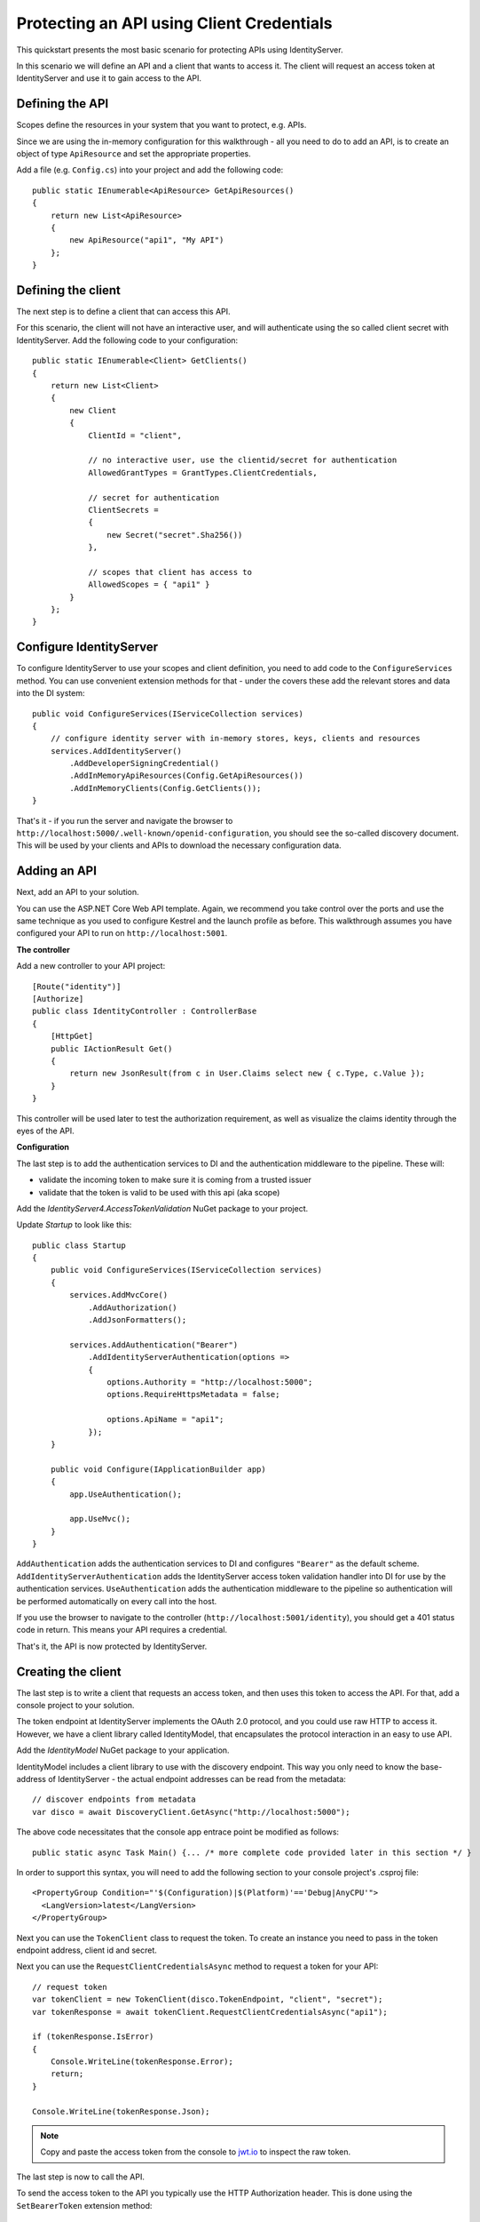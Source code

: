.. _refClientCredentialsQuickstart:
Protecting an API using Client Credentials
==========================================

This quickstart presents the most basic scenario for protecting APIs using IdentityServer.

In this scenario we will define an API and a client that wants to access it.
The client will request an access token at IdentityServer and use it to gain access to the API.

Defining the API
^^^^^^^^^^^^^^^^
Scopes define the resources in your system that you want to protect, e.g. APIs.

Since we are using the in-memory configuration for this walkthrough - all you need to do 
to add an API, is to create an object of type ``ApiResource`` and set the appropriate properties.

Add a file (e.g. ``Config.cs``) into your project and add the following code::

    public static IEnumerable<ApiResource> GetApiResources()
    {
        return new List<ApiResource>
        {
            new ApiResource("api1", "My API")
        };
    }

Defining the client
^^^^^^^^^^^^^^^^^^^
The next step is to define a client that can access this API.

For this scenario, the client will not have an interactive user, and will authenticate
using the so called client secret with IdentityServer.
Add the following code to your configuration::

    public static IEnumerable<Client> GetClients()
    {
        return new List<Client>
        {
            new Client
            {
                ClientId = "client",

                // no interactive user, use the clientid/secret for authentication
                AllowedGrantTypes = GrantTypes.ClientCredentials,

                // secret for authentication
                ClientSecrets =
                {
                    new Secret("secret".Sha256())
                },

                // scopes that client has access to
                AllowedScopes = { "api1" }
            }
        };
    }

Configure IdentityServer
^^^^^^^^^^^^^^^^^^^^^^^^
To configure IdentityServer to use your scopes and client definition, you need to add code
to the ``ConfigureServices`` method. 
You can use convenient extension methods for that - 
under the covers these add the relevant stores and data into the DI system::

    public void ConfigureServices(IServiceCollection services)
    {
        // configure identity server with in-memory stores, keys, clients and resources
        services.AddIdentityServer()
            .AddDeveloperSigningCredential()
            .AddInMemoryApiResources(Config.GetApiResources())
            .AddInMemoryClients(Config.GetClients());
    }

That's it - if you run the server and navigate the browser to 
``http://localhost:5000/.well-known/openid-configuration``, you should see the so-called
discovery document. 
This will be used by your clients and APIs to download the necessary configuration data.

.. image:: images/1_discovery.png

Adding an API
^^^^^^^^^^^^^
Next, add an API to your solution. 

You can use the ASP.NET Core Web API template.
Again, we recommend you take control over the ports and use the same technique as you used
to configure Kestrel and the launch profile as before.
This walkthrough assumes you have configured your API to run on ``http://localhost:5001``.

**The controller**

Add a new controller to your API project::

    [Route("identity")]
    [Authorize]
    public class IdentityController : ControllerBase
    {
        [HttpGet]
        public IActionResult Get()
        {
            return new JsonResult(from c in User.Claims select new { c.Type, c.Value });
        }
    }

This controller will be used later to test the authorization requirement, as well
as visualize the claims identity through the eyes of the API.

**Configuration**

The last step is to add the authentication services to DI and the authentication middleware to the pipeline.
These will:

* validate the incoming token to make sure it is coming from a trusted issuer
* validate that the token is valid to be used with this api (aka scope)

Add the `IdentityServer4.AccessTokenValidation` NuGet package to your project.

.. image:: images/1_nuget_accesstokenvalidation.png

Update `Startup` to look like this::

    public class Startup
    {
        public void ConfigureServices(IServiceCollection services)
        {
            services.AddMvcCore()
                .AddAuthorization()
                .AddJsonFormatters();

            services.AddAuthentication("Bearer")
                .AddIdentityServerAuthentication(options =>
                {
                    options.Authority = "http://localhost:5000";
                    options.RequireHttpsMetadata = false;

                    options.ApiName = "api1";
                });
        }

        public void Configure(IApplicationBuilder app)
        {
            app.UseAuthentication();

            app.UseMvc();
        }
    }


``AddAuthentication`` adds the authentication services to DI and configures ``"Bearer"`` as the default scheme.
``AddIdentityServerAuthentication`` adds the IdentityServer access token validation handler into DI for use by the authentication services.
``UseAuthentication`` adds the authentication middleware to the pipeline so authentication will be performed automatically on every call into the host.

If you use the browser to navigate to the controller (``http://localhost:5001/identity``), 
you should get a 401 status code in return. This means your API requires a credential.

That's it, the API is now protected by IdentityServer.

Creating the client
^^^^^^^^^^^^^^^^^^^
The last step is to write a client that requests an access token, and then uses this
token to access the API. For that, add a console project to your solution.

The token endpoint at IdentityServer implements the OAuth 2.0 protocol, and you could use 
raw HTTP to access it. However, we have a client library called IdentityModel, that
encapsulates the protocol interaction in an easy to use API.

Add the `IdentityModel` NuGet package to your application.

.. image:: images/1_nuget_identitymodel.png

IdentityModel includes a client library to use with the discovery endpoint.
This way you only need to know the base-address of IdentityServer - the actual
endpoint addresses can be read from the metadata::

    // discover endpoints from metadata
    var disco = await DiscoveryClient.GetAsync("http://localhost:5000");

The above code necessitates that the console app entrace point be modified as follows::

    public static async Task Main() {... /* more complete code provided later in this section */ }

In order to support this syntax, you will need to add the following section to your console project's .csproj file::

  <PropertyGroup Condition="'$(Configuration)|$(Platform)'=='Debug|AnyCPU'">
    <LangVersion>latest</LangVersion>
  </PropertyGroup>

Next you can use the ``TokenClient`` class to request the token.
To create an instance you need to pass in the token endpoint address, client id and secret.

Next you can use the ``RequestClientCredentialsAsync`` method to request a token for your API::

    // request token
    var tokenClient = new TokenClient(disco.TokenEndpoint, "client", "secret");
    var tokenResponse = await tokenClient.RequestClientCredentialsAsync("api1");

    if (tokenResponse.IsError)
    {
        Console.WriteLine(tokenResponse.Error);
        return;
    }

    Console.WriteLine(tokenResponse.Json);


.. note:: Copy and paste the access token from the console to `jwt.io <https://jwt.io>`_ to inspect the raw token.

The last step is now to call the API.

To send the access token to the API you typically use the HTTP Authorization header.
This is done using the ``SetBearerToken`` extension method::

    // call api
    var client = new HttpClient();
    client.SetBearerToken(tokenResponse.AccessToken);

    var response = await client.GetAsync("http://localhost:5001/identity");
    if (!response.IsSuccessStatusCode)
    {
        Console.WriteLine(response.StatusCode);
    }
    else
    {
        var content = await response.Content.ReadAsStringAsync();
        Console.WriteLine(JArray.Parse(content));
    }

A self-contained, complete set of code (with several classes embedded in one file, for simplicity) for placement in your Program.cs file is provided below with some modifications that will make debugging and review of your results easier to read::

    using IdentityModel.Client;
    using Newtonsoft.Json.Linq;
    using System;
    using System.Net.Http;
    using System.Threading.Tasks;
    using System.Diagnostics;

    namespace ConsoleClient
    {
        public static class ConsoleExtensions
        {
            [DebuggerStepThrough]
            public static void ConsoleGreen(this string text)
            {
                text.ColoredWriteLine(ConsoleColor.Green);
            }
        
            [DebuggerStepThrough]
            public static void ConsoleRed(this string text)
            {
                text.ColoredWriteLine(ConsoleColor.Red);
            }
  
            [DebuggerStepThrough]
            public static void ColoredWriteLine(this string text, ConsoleColor color)
            {
                Console.ForegroundColor = color;
                Console.WriteLine(text);
                Console.ResetColor();
            }
        }

        public class Constants
        {
            public const string Authority = "http://localhost:5000";
            public const string SampleApi = "http://localhost:5001";
        }

        public class Program
        {
            public static async Task Main()
            {
                Console.Title = "Console Client Credentials Flow";

                try
                {

                    "\nAttempting to retrieve bearer token from authority...\n".ConsoleGreen();
                    var response = await RequestTokenAsync();
            
                    if (response.IsError)
                    {
                        response.Error.ConsoleRed();
                    }
                    else
                    {
                        "\nServer Token Received:\n".ConsoleGreen();
                        Console.WriteLine(response.Json);                
                    }

                    "\nAttempting to retrieve protected resource from API...\n".ConsoleGreen();
                    await CallServiceAsync(response.AccessToken);

                }
                catch (Exception ex)
                {
                    ex.ToString().ConsoleRed();
                }
                finally
                {
                    "\nPress any key To close this console application...\n".ConsoleGreen();
                    Console.ReadKey();
                }
            }

            static async Task<TokenResponse> RequestTokenAsync()
            {
                var disco = await DiscoveryClient.GetAsync(Constants.Authority);
                if (disco.IsError)
                    throw new Exception(disco.Error);

                // uncomment one of the following sections in order to test an approach...

                // client credentials
                //var client = new TokenClient(disco.TokenEndpoint, "client", "secret");
                //return await client.RequestClientCredentialsAsync("api1");
                
                // password grant
                //var client = new TokenClient(disco.TokenEndpoint, "ro.client", "secret");
                //return await client.RequestResourceOwnerPasswordAsync("alice", "password", "api1");
            
            }

            static async Task CallServiceAsync(string token)
            {
                var client = new HttpClient
                {
                    BaseAddress = new Uri(Constants.SampleApi)
                };
            
                client.SetBearerToken(token);
                var response = await client.GetAsync("identity");

                if (response.IsSuccessStatusCode)
                {
                    var content = await response.Content.ReadAsStringAsync();
                    "\nService claims retrieved from API:\n".ConsoleGreen();
                    Console.WriteLine(JArray.Parse(content));
                }
                else
                {
                    response.StatusCode.ToString().ConsoleRed();
                }

            }
        }
    }

The output should look like this:

.. image:: images/1_client_screenshot.png

.. note:: By default an access token will contain claims about the scope, lifetime (nbf and exp), the client ID (client_id) and the issuer name (iss).

Further experiments
^^^^^^^^^^^^^^^^^^^

This walkthrough focused on the success path so far

* client was able to request token
* client could use the token to access the API

You can now try to provoke errors to learn how the system behaves, e.g.

* try to connect to IdentityServer when it is not running (unavailable)
* try to use an invalid client id or secret to request the token
* try to ask for an invalid scope during the token request
* try to call the API when it is not running (unavailable)
* don't send the token to the API
* configure the API to require a different scope than the one in the token

